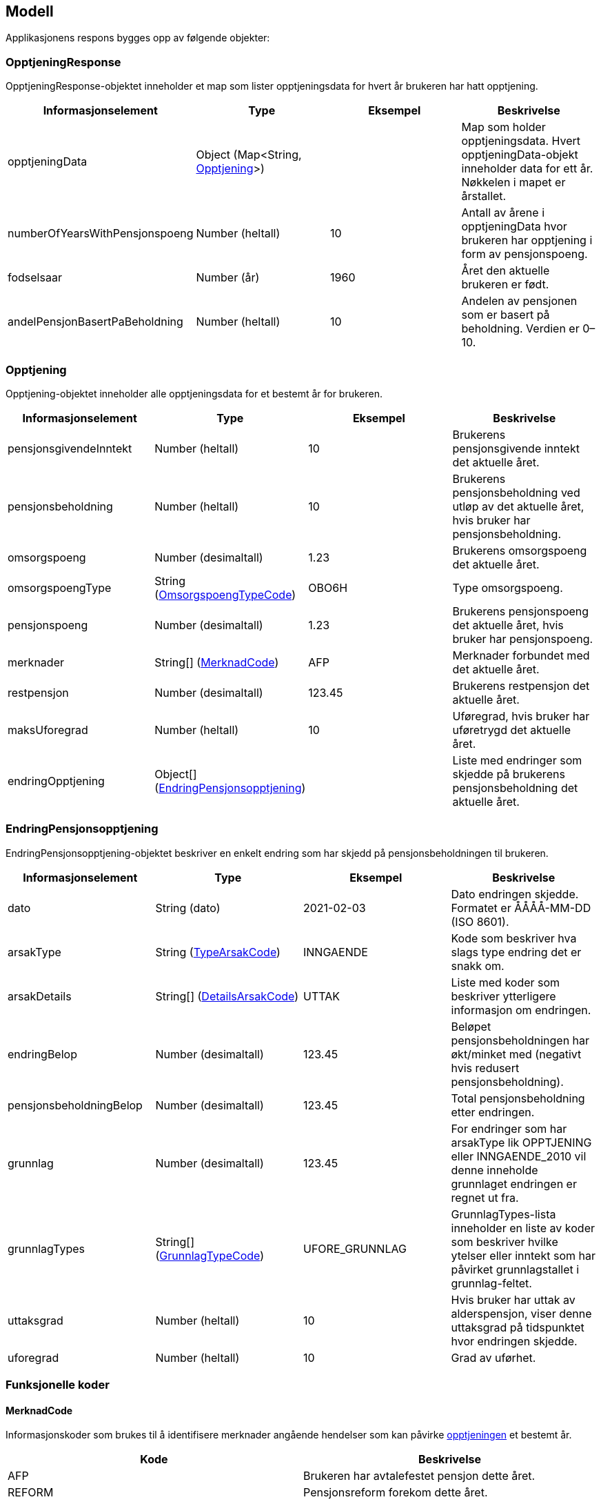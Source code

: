 == Modell

Applikasjonens respons bygges opp av følgende objekter:

=== OpptjeningResponse
OpptjeningResponse-objektet inneholder et map som lister opptjeningsdata for hvert år brukeren har hatt opptjening.
[#opptjeningResponse, options="header,footer"]

|=======================
|Informasjonselement           |Type                                                      |Eksempel|Beskrivelse
|opptjeningData                |Object (Map<String, <<index.adoc#opptjening,Opptjening>>>)|        |Map som holder opptjeningsdata. Hvert opptjeningData-objekt inneholder data for ett år. Nøkkelen i mapet er årstallet.
|numberOfYearsWithPensjonspoeng|Number (heltall)                                          |10      |Antall av årene i opptjeningData hvor brukeren har opptjening i form av pensjonspoeng.
|fodselsaar                    |Number (år)                                               |1960    |Året den aktuelle brukeren er født.
|andelPensjonBasertPaBeholdning|Number (heltall)                                          |10      |Andelen av pensjonen som er basert på beholdning. Verdien er 0–10.
|=======================

=== Opptjening
Opptjening-objektet inneholder alle opptjeningsdata for et bestemt år for brukeren.
[#opptjening, options="header,footer"]

|=======================
|Informasjonselement   |Type                                                                 |Eksempel|Beskrivelse
|pensjonsgivendeInntekt|Number (heltall)                                                     |10      |Brukerens pensjonsgivende inntekt det aktuelle året.
|pensjonsbeholdning    |Number (heltall)                                                     |10      |Brukerens pensjonsbeholdning ved utløp av det aktuelle året, hvis bruker har pensjonsbeholdning.
|omsorgspoeng          |Number (desimaltall)                                                 |1.23    |Brukerens omsorgspoeng det aktuelle året.
|omsorgspoengType      |String (<<index.adoc#omsorgspoengTypeCode,OmsorgspoengTypeCode>>)    |OBO6H   |Type omsorgspoeng.
|pensjonspoeng         |Number (desimaltall)                                                 |1.23    |Brukerens pensjonspoeng det aktuelle året, hvis bruker har pensjonspoeng.
|merknader             |String[] (<<index.adoc#merknadCode,MerknadCode>>)                    |AFP     |Merknader forbundet med det aktuelle året.
|restpensjon           |Number (desimaltall)                                                 |123.45  |Brukerens restpensjon det aktuelle året.
|maksUforegrad         |Number (heltall)                                                     |10      |Uføregrad, hvis bruker har uføretrygd det aktuelle året.
|endringOpptjening     |Object[] (<<index.adoc#endringOpptjening,EndringPensjonsopptjening>>)|        |Liste med endringer som skjedde på brukerens pensjonsbeholdning det aktuelle året.
|=======================

=== EndringPensjonsopptjening
EndringPensjonsopptjening-objektet beskriver en enkelt endring som har skjedd på pensjonsbeholdningen til brukeren.
[#endringOpptjening, options="header,footer"]

|=======================
|Informasjonselement    |Type                                                       |Eksempel      |Beskrivelse
|dato                   |String (dato)                                              |2021-02-03    |Dato endringen skjedde. Formatet er ÅÅÅÅ-MM-DD (ISO 8601).
|arsakType              |String (<<index.adoc#typeArsakCode,TypeArsakCode>>)        |INNGAENDE     |Kode som beskriver hva slags type endring det er snakk om.
|arsakDetails           |String[] (<<index.adoc#detailsArsakCode,DetailsArsakCode>>)|UTTAK         |Liste med koder som beskriver ytterligere informasjon om endringen.
|endringBelop           |Number (desimaltall)                                       |123.45        |Beløpet pensjonsbeholdningen har økt/minket med (negativt hvis redusert pensjonsbeholdning).
|pensjonsbeholdningBelop|Number (desimaltall)                                       |123.45        |Total pensjonsbeholdning etter endringen.
|grunnlag               |Number (desimaltall)                                       |123.45        |For endringer som har arsakType lik OPPTJENING eller INNGAENDE_2010 vil denne inneholde grunnlaget endringen er regnet ut fra.
|grunnlagTypes          |String[] (<<index.adoc#grunnlagTypeCode,GrunnlagTypeCode>>)|UFORE_GRUNNLAG|GrunnlagTypes-lista inneholder en liste av koder som beskriver hvilke ytelser eller inntekt som har påvirket grunnlagstallet i grunnlag-feltet.
|uttaksgrad             |Number (heltall)                                           |10            |Hvis bruker har uttak av alderspensjon, viser denne uttaksgrad på tidspunktet hvor endringen skjedde.
|uforegrad              |Number (heltall)                                           |10            |Grad av uførhet.
|=======================

=== Funksjonelle koder
==== MerknadCode
Informasjonskoder som brukes til å identifisere merknader angående hendelser som kan påvirke <<index.adoc#opptjening,opptjeningen>> et bestemt år.
[#merknadCode, options="header,footer"]

|=======================
|Kode                      |Beskrivelse
|AFP                       |Brukeren har avtalefestet pensjon dette året.
|REFORM                    |Pensjonsreform forekom dette året.
|INGEN_OPPTJENING          |Brukeren hadde ingen registrert opptjening dette året.
|UFOREGRAD                 |Brukeren hadde uføretrygd dette året.
|DAGPENGER                 |Brukeren mottok dagpenger dette året.
|FORSTEGANGSTJENESTE       |Brukeren var i førstegangstjeneste dette året.
|OMSORGSOPPTJENING         |Brukeren hadde omsorgsopptjening dette året.
|OVERFORE_OMSORGSOPPTJENING|Brukeren har mulighet til å overføre omsorgspoeng for dette året.
|GRADERT_UTTAK             |Brukeren hadde gradert uttak av alderspensjon dette året.
|HELT_UTTAK                |Brukeren hadde helt uttak av alderspensjon dette året.
|=======================

==== TypeArsakCode
Informasjonskoder som brukes til å identifisere hva slags type endring et <<index.adoc#endringOpptjening,EndringPensjonsopptjening>>-objekt representerer.
[#typeArsakCode, options="header,footer"]

|=======================
|Kode|Beskrivelse
|INNGAENDE|Endringen representerer en inngående beholdning, altså hva beholdningen var i starten av året man ser på.
|REGULERING|Endringen representerer en endring som skjedde på beholdningen som følge av den årlige reguleringen.
|INNGAENDE_2010|I 2010 forekom pensjonsreformen som gjorde at man gjorde en omregning av pensjonsbeholdningen basert på opptjening fra alle år fram til 2008. Dette fører til en økning på den opprinnelige inngående beholdningen dette året.
|OPPTJENING|Endring av pensjonsbeholdningen som følge av opptjening.
|UTTAK|Endring av pensjonsbeholdningen som følge av uttak av alderspensjon. Uttak-koden kan også gjenspeile uttak av forsinket opptjening.
|UTGAENDE|Utgående beholdning ved slutten av året.
|=======================

==== DetailsArsakCode
Informasjonskoder som brukes til å gi utfyllende informasjon om en <<index.adoc#endringOpptjening,endring>> som har skjedd på pensjonsopptjeningen.
[#detailsArsakCode, options="header,footer"]

|=======================
|Kode|Beskrivelse
|OPPTJENING_GRADERT|Fordi bruker har gradert uttak har den nye opptjeningen blitt lagt til pensjonsbeholdningen.
|OPPTJENING_HEL|Fordi bruker tar ut hel alderspensjon (100 prosent) har ny opptjening ført til en økning i den utbetalte pensjonen før skatt.
|REGULERING|Pensjonsbeholdningen reguleres årlig i samsvar med lønnsveksten i folketrygdloven.
|UTTAK|Ved uttak reduseres pensjonsbeholdningen med like stor andel som uttaksgraden bruker har valgt.
|OPPTJENING_2012|Fra og med 2012 vil pensjonsopptjeningen for et kalenderår oppreguleres med lønnsvekst og tilføres pensjonsbeholdningen ved utløpet av året skatteligningen for det aktuelle året er ferdig.
|REGULERING_2010|Fram til 1. mai 2011 er det ikke fastsatt en egen lønnsvekstfaktor. Endringen i folketrygdens grunnbeløp denne årlige lønnsveksten. Beholdningen er i 2010 derfor regulert med forholdet mellom folketrygdens grunnbeløp 1. mai 2010 (75 641) og grunnbeløpet 1. januar 2010 (72 881).
|OPPTJENING_2011|Pensjonsopptjeningen for 2009 oppreguleres med grunnbeløpet på beregningstidspunktet (75 641) og gjennomsnittlig grunnbeløp for 2009.
|BEHOLDNING_2010|Pensjonsbeholdningen ble etablert med virkning 1. januar 2010 i forbindelse med at pensjonsreformen trådte i kraft. Da ble den opptjeningen bruker hadde i kalenderår fram til og med 2008 (siste ferdiglignede år) summert til beholdningsstørrelse.
|=======================

==== GrunnlagTypeCode
Informasjonskoder som brukes til å gi informasjon om hva slags grunnlag opptjeningen i en <<index.adoc#endringOpptjening,endring>> av pensjonsbeholdningen skyldes.
Disse kodene er kun aktuelle for <<index.adoc#endringOpptjening,endringer>> som er av <<index.adoc#typeArsakCode,TypeArsakCode>> OPPTJENING eller INNGAENDE_2010
[#grunnlagTypeCode, options="header,footer"]

|=======================
|Kode|Beskrivelse
|INNTEKT_GRUNNLAG|Grunnlaget som beholdningsendringen er regnet ut fra er lønnsinntekt.
|UFORE_GRUNNLAG|Grunnlaget som beholdningsendringen er regnet ut fra er antatt inntekt i forbindelse med uføretrygd.
|FORSTEGANGSTJENESTE_GRUNNLAG|Grunnlaget som beholdningsendringen er regnet ut fra er 2,5 ganger grunnbeløpet i folketrygden, som er standard grunnlag ved førstegangstjeneste.
|DAGPENGER_GRUNNLAG|Grunnlaget som beholdningsendringen er regnet ut fra er den inntekten dagpengene er satt ut fra.
|OMSORGSOPPTJENING_GRUNNLAG|Grunnlaget som beholdningsendringen er regnet ut fra er en standard sats for omsorgsopptjening som fastsettes med utgangspunkt i grunnbeløpet i folketrygden.
|NO_GRUNNLAG|Angir at det ikke finnes noe opptjeningsgrunnlag for det aktuelle året.
|=======================

==== OmsorgspoengTypeCode
Informasjonskoder som brukes til å angi type omsorgspoeng.
[#omsorgspoengTypeCode, options="header,footer"]

|=======================
|Kode |Beskrivelse
|OBO6H|Omsorg for barn over 6 år med hjelpestønad sats 3 eller 4.
|OBO7H|Omsorg for barn over 7 år med hjelpestønad sats 3 eller 4.
|OBU6 |Omsorg for barn under 6 år.
|OBU7 |Omsorg for barn under 7 år.
|OSFE |Omsorg for syke/funksjonshemmede/eldre.
|=======================

==== UserGroup
UserGroup-kodene er koder som brukes internt i applikasjonen til å skille de ulike brukergruppene fra hverandre. Merk at disse kodene da altså ikke er del av responsen,
men forsåelse av disse kodene er vesentlig for å forstå applikasjonens interne logikk.
[#userGroup, options="header,footer"]

|=======================
|Kode|Beskrivelse
|USER_GROUP_1|Brukere født før 1943.
|USER_GROUP_2|Brukere født etter 1943 og før 1949.
|USER_GROUP_3|Brukere født fra og med 1949 til og med 1953.
|USER_GROUP_4|Brukere født fra og med 1954 til og med 1962. Disse har blandet nytt og gammelt regelverk for alderspensjon.
|USER_GROUP_5|Brukere født fra og med 1963. Disse har kun nytt regelverk for alderspensjon.
|=======================
